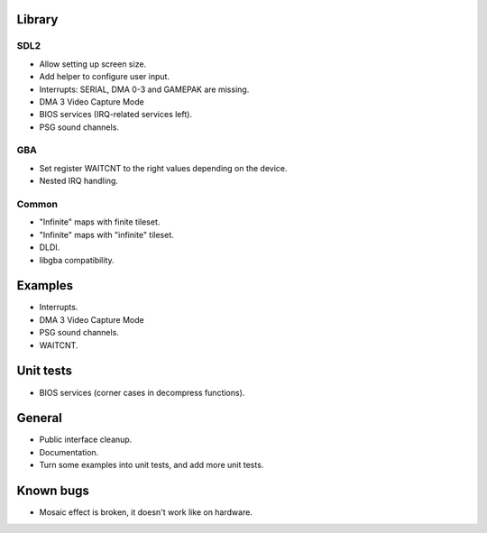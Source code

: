 Library
=======

SDL2
----

- Allow setting up screen size.
- Add helper to configure user input.
- Interrupts: SERIAL, DMA 0-3 and GAMEPAK are missing.
- DMA 3 Video Capture Mode
- BIOS services (IRQ-related services left).
- PSG sound channels.

GBA
---

- Set register WAITCNT to the right values depending on the device.
- Nested IRQ handling.

Common
------

- "Infinite" maps with finite tileset.
- "Infinite" maps with "infinite" tileset.
- DLDI.
- libgba compatibility.

Examples
========

- Interrupts.
- DMA 3 Video Capture Mode
- PSG sound channels.
- WAITCNT.

Unit tests
==========

- BIOS services (corner cases in decompress functions).

General
=======

- Public interface cleanup.
- Documentation.
- Turn some examples into unit tests, and add more unit tests.

Known bugs
==========

- Mosaic effect is broken, it doesn't work like on hardware.
